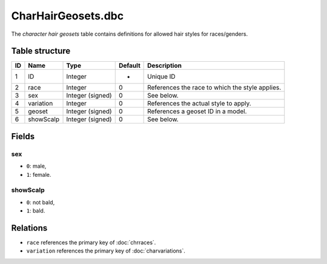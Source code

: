 .. _file-formats-dbc-charhairgeosets:

===================
CharHairGeosets.dbc
===================

The *character hair geosets* table contains definitions for allowed hair
styles for races/genders.

Table structure
---------------

+------+---------------+--------------------+-----------+---------------------------------------------------+
| ID   | Name          | Type               | Default   | Description                                       |
+======+===============+====================+===========+===================================================+
| 1    | ID            | Integer            | -         | Unique ID                                         |
+------+---------------+--------------------+-----------+---------------------------------------------------+
| 2    | race          | Integer            | 0         | References the race to which the style applies.   |
+------+---------------+--------------------+-----------+---------------------------------------------------+
| 3    | sex           | Integer (signed)   | 0         | See below.                                        |
+------+---------------+--------------------+-----------+---------------------------------------------------+
| 4    | variation     | Integer            | 0         | References the actual style to apply.             |
+------+---------------+--------------------+-----------+---------------------------------------------------+
| 5    | geoset        | Integer (signed)   | 0         | References a geoset ID in a model.                |
+------+---------------+--------------------+-----------+---------------------------------------------------+
| 6    | showScalp     | Integer (signed)   | 0         | See below.                                        |
+------+---------------+--------------------+-----------+---------------------------------------------------+

Fields
------

sex
~~~

-  ``0``: male,
-  ``1``: female.

showScalp
~~~~~~~~~

-  ``0``: not bald,
-  ``1``: bald.

Relations
---------

-  ``race`` references the primary key of :doc:`chrraces`.
-  ``variation`` references the primary key of :doc:`charvariations`.
